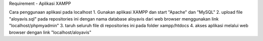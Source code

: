 Requirement
- Aplikasi XAMPP

Cara penggunaan aplikasi pada localhost
1. Gunakan aplikasi XAMPP dan start "Apache" dan "MySQL"
2. upload file "aloyavis.sql" pada repositories ini dengan nama database aloyavis dari web browser menggunakan link "localhost/phpmyadmin"
3. taruh seluruh file di repositories ini pada folder xampp/htdocs
4. akses aplikasi melalui web browser dengan link "localhost/aloyavis"
